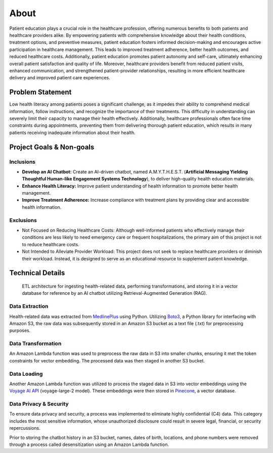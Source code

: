 About
=====
Patient education plays a crucial role in the healthcare profession, offering numerous benefits to both patients and healthcare providers alike. 
By empowering patients with comprehensive knowledge about their health conditions, treatment options, and preventive measures, patient education 
fosters informed decision-making and encourages active participation in healthcare management. This leads to improved treatment adherence, better 
health outcomes, and reduced healthcare costs. Additionally, patient education promotes patient autonomy and self-care, ultimately enhancing 
overall patient satisfaction and quality of life. Moreover, healthcare providers benefit from reduced patient visits, enhanced communication, 
and strengthened patient-provider relationships, resulting in more efficient healthcare delivery and improved patient care experiences.

#################
Problem Statement
#################

Low health literacy among patients poses a significant challenge, as it impedes their ability to comprehend medical information, follow instructions, 
and recognize the importance of their treatments. This difficulty in understanding can severely limit their capacity to manage their health effectively. 
Additionally, healthcare professionals often face time constraints during appointments, preventing them from delivering thorough patient education, 
which results in many patients receiving inadequate information about their health.

#########################
Project Goals & Non-goals
#########################

Inclusions
----------
* **Develop an AI Chatbot:** Create an AI-driven chatbot, named A.M.Y.T.H.E.S.T. (**Artificial Messaging Yielding Thoughtful Human-like Engagement Systems Technology**), to deliver high-quality health education materials.
* **Enhance Health Literacy:** Improve patient understanding of health information to promote better health management.
* **Improve Treatment Adherence:** Increase compliance with treatment plans by providing clear and accessible health information.

Exclusions
----------
* Not Focused on Reducing Healthcare Costs: Although well-informed patients who effectively manage their conditions are less likely to need emergency care or frequent hospitalizations, the primary aim of this project is not to reduce healthcare costs.
* Not Intended to Alleviate Provider Workload: This project does not seek to replace healthcare providers or diminish their workload. Instead, it is designed to serve as an educational resource to supplement patient knowledge.

#################
Technical Details
#################

.. figure:: img/ai_chatbot_data_architecture.png
   :width: 800   
   :alt: This is an image

   ETL architecture for ingesting health-related data, performing transformations, and storing it in a vector database for reference by an AI 
   chatbot utilizing Retrieval-Augmented Generation (RAG).

Data Extraction
---------------
Health-related data was extracted from `MedlinePlus <https://medlineplus.gov/>`_ using Python. Utilizing 
`Boto3 <https://boto3.amazonaws.com/v1/documentation/api/latest/index.html>`_, a Python library for interfacing 
with Amazon S3, the raw data was subsequently stored in an Amazon S3 bucket as a text file (.txt) for 
preprocessing purposes.

Data Transformation
-------------------
An Amazon Lambda function was used to preprocess the raw data in S3 into smaller chunks, ensuring it met the token 
constraints for vector embedding. The processed data was then staged in another S3 bucket.

Data Loading
------------
Another Amazon Lambda function was utilized to process the staged data in S3 into vector embeddings using the 
`Voyage AI API <https://docs.voyageai.com/docs/introduction>`_ (voyage-large-2 model). These embeddings were then 
stored in `Pinecone <https://docs.pinecone.io/home>`_, a vector database.

Data Privacy & Security
-----------------------
To ensure data privacy and security, a process was implemented to eliminate highly confidential (C4) data. This 
category includes the most sensitive information, whose unauthorized disclosure could result in severe legal, financial, 
or security repercussions.

Prior to storing the chatbot history in an S3 bucket, names, dates of birth, locations, and phone numbers were removed 
through a process called desensitization using an Amazon Lambda function.
